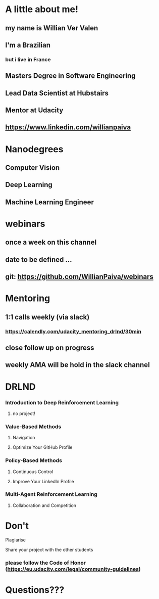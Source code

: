 * A little about me!

** my name is Willian Ver Valen

** I'm a Brazilian
*** but i live in France

** Masters Degree in Software Engineering

** Lead Data Scientist at Hubstairs

** Mentor at Udacity

** https://www.linkedin.com/willianpaiva


* Nanodegrees

** Computer Vision
** Deep Learning
** Machine Learning Engineer



* webinars

** once a week on this channel

** date to be defined ...

** git: https://github.com/WillianPaiva/webinars


* Mentoring

** 1:1 calls weekly (via slack)
*** https://calendly.com/udacity_mentoring_drlnd/30min

** close follow up on progress

** weekly AMA will be hold in the slack channel


* DRLND

*** Introduction to Deep Reinforcement Learning
**** no project!

*** Value-Based Methods
**** Navigation
**** Optimize Your GitHub Profile

*** Policy-Based Methods
**** Continuous Control
**** Improve Your LinkedIn Profile

*** Multi-Agent Reinforcement Learning
**** Collaboration and Competition

* Don't


******* Plagiarise

******* Share your project with the other students

*** please follow the Code of Honor (https://eu.udacity.com/legal/community-guidelines)


* Questions???
